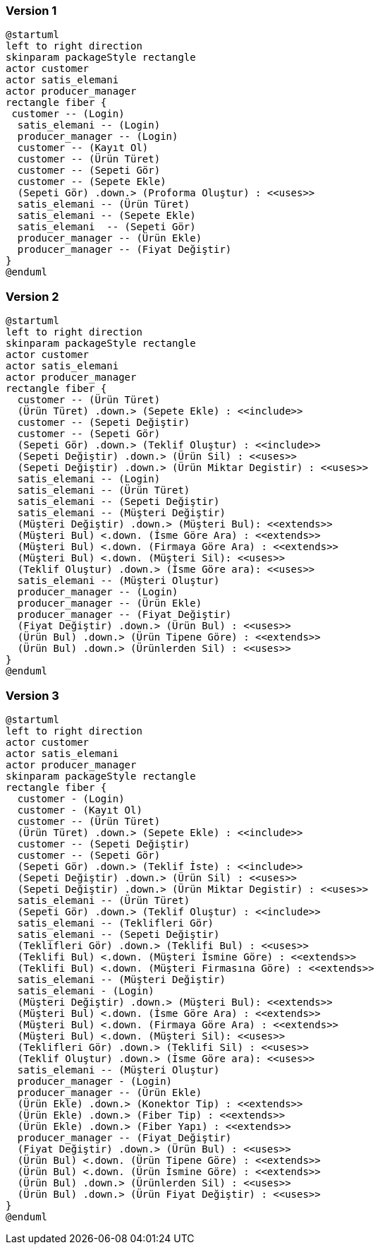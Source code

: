 
=== Version 1

[uml]
----
@startuml
left to right direction
skinparam packageStyle rectangle
actor customer
actor satis_elemani
actor producer_manager
rectangle fiber {
 customer -- (Login)
  satis_elemani -- (Login)
  producer_manager -- (Login)
  customer -- (Kayıt Ol)
  customer -- (Ürün Türet)
  customer -- (Sepeti Gör)
  customer -- (Sepete Ekle)
  (Sepeti Gör) .down.> (Proforma Oluştur) : <<uses>>
  satis_elemani -- (Ürün Türet)
  satis_elemani -- (Sepete Ekle)
  satis_elemani  -- (Sepeti Gör)
  producer_manager -- (Ürün Ekle)
  producer_manager -- (Fiyat Değiştir)
}
@enduml

----


=== Version 2

[uml]
----
@startuml
left to right direction
skinparam packageStyle rectangle
actor customer
actor satis_elemani
actor producer_manager
rectangle fiber {
  customer -- (Ürün Türet)
  (Ürün Türet) .down.> (Sepete Ekle) : <<include>>
  customer -- (Sepeti Değiştir)
  customer -- (Sepeti Gör)
  (Sepeti Gör) .down.> (Teklif Oluştur) : <<include>>
  (Sepeti Değiştir) .down.> (Ürün Sil) : <<uses>>
  (Sepeti Değiştir) .down.> (Ürün Miktar Degistir) : <<uses>>
  satis_elemani -- (Login)
  satis_elemani -- (Ürün Türet)
  satis_elemani -- (Sepeti Değiştir)
  satis_elemani -- (Müşteri Değiştir)
  (Müşteri Değiştir) .down.> (Müşteri Bul): <<extends>>
  (Müşteri Bul) <.down. (İsme Göre Ara) : <<extends>>
  (Müşteri Bul) <.down. (Firmaya Göre Ara) : <<extends>>
  (Müşteri Bul) <.down. (Müşteri Sil): <<uses>>
  (Teklif Oluştur) .down.> (İsme Göre ara): <<uses>>
  satis_elemani -- (Müşteri Oluştur)
  producer_manager -- (Login)
  producer_manager -- (Ürün Ekle)
  producer_manager -- (Fiyat Değiştir)
  (Fiyat Değiştir) .down.> (Ürün Bul) : <<uses>>
  (Ürün Bul) .down.> (Ürün Tipene Göre) : <<extends>>
  (Ürün Bul) .down.> (Ürünlerden Sil) : <<uses>>
}
@enduml

----

=== Version 3

[uml]
----
@startuml
left to right direction
actor customer
actor satis_elemani
actor producer_manager
skinparam packageStyle rectangle
rectangle fiber {
  customer - (Login)
  customer - (Kayıt Ol)
  customer -- (Ürün Türet)
  (Ürün Türet) .down.> (Sepete Ekle) : <<include>>
  customer -- (Sepeti Değiştir)
  customer -- (Sepeti Gör)
  (Sepeti Gör) .down.> (Teklif İste) : <<include>>
  (Sepeti Değiştir) .down.> (Ürün Sil) : <<uses>>
  (Sepeti Değiştir) .down.> (Ürün Miktar Degistir) : <<uses>>
  satis_elemani -- (Ürün Türet)
  (Sepeti Gör) .down.> (Teklif Oluştur) : <<include>>
  satis_elemani -- (Teklifleri Gör)
  satis_elemani -- (Sepeti Değiştir)
  (Teklifleri Gör) .down.> (Teklifi Bul) : <<uses>>
  (Teklifi Bul) <.down. (Müşteri İsmine Göre) : <<extends>>
  (Teklifi Bul) <.down. (Müşteri Firmasına Göre) : <<extends>>
  satis_elemani -- (Müşteri Değiştir)
  satis_elemani - (Login)
  (Müşteri Değiştir) .down.> (Müşteri Bul): <<extends>>
  (Müşteri Bul) <.down. (İsme Göre Ara) : <<extends>>
  (Müşteri Bul) <.down. (Firmaya Göre Ara) : <<extends>>
  (Müşteri Bul) <.down. (Müşteri Sil): <<uses>>
  (Teklifleri Gör) .down.> (Teklifi Sil) : <<uses>>
  (Teklif Oluştur) .down.> (İsme Göre ara): <<uses>>
  satis_elemani -- (Müşteri Oluştur)
  producer_manager - (Login)
  producer_manager -- (Ürün Ekle)
  (Ürün Ekle) .down.> (Konektor Tip) : <<extends>>
  (Ürün Ekle) .down.> (Fiber Tip) : <<extends>>
  (Ürün Ekle) .down.> (Fiber Yapı) : <<extends>> 
  producer_manager -- (Fiyat Değiştir)
  (Fiyat Değiştir) .down.> (Ürün Bul) : <<uses>>
  (Ürün Bul) <.down. (Ürün Tipene Göre) : <<extends>>
  (Ürün Bul) <.down. (Ürün İsmine Göre) : <<extends>>
  (Ürün Bul) .down.> (Ürünlerden Sil) : <<uses>>
  (Ürün Bul) .down.> (Ürün Fiyat Değiştir) : <<uses>>
}
@enduml

----